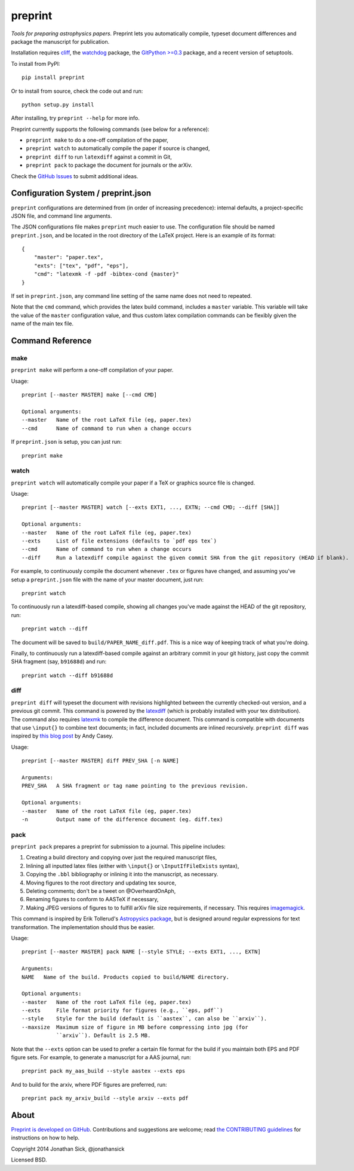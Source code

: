 ########
preprint
########

*Tools for preparing astrophysics papers.* Preprint lets you automatically compile, typeset document differences and package the manuscript for publication.

Installation requires `cliff <https://cliff.readthedocs.org/en/latest/>`_, the `watchdog <https://pypi.python.org/pypi/watchdog>`_ package, the `GitPython >=0.3 <https://pypi.python.org/pypi/GitPython/0.3.2.RC1>`_ package, and a recent version of setuptools.

To install from PyPI::

    pip install preprint

Or to install from source, check the code out and run::

    python setup.py install

After installing, try ``preprint --help`` for more info.

Preprint currently supports the following commands (see below for a reference):

- ``preprint make`` to do a one-off compilation of the paper,
- ``preprint watch`` to automatically compile the paper if source is changed,
- ``preprint diff`` to run ``latexdiff`` against a commit in Git,
- ``preprint pack`` to package the document for journals or the arXiv.

Check the `GitHub Issues <https://github.com/jonathansick/preprint/issues>`_ to submit additional ideas.

====================================
Configuration System / preprint.json
====================================

``preprint`` configurations are determined from (in order of increasing precedence): internal defaults, a project-specific JSON file, and command line arguments.

The JSON configurations file makes ``preprint`` much easier to use.
The configuration file should be named ``preprint.json``, and be located in the root directory of the LaTeX project.
Here is an example of its format::

    { 
        "master": "paper.tex",
        "exts": ["tex", "pdf", "eps"],
        "cmd": "latexmk -f -pdf -bibtex-cond {master}"
    }

If set in ``preprint.json``, any command line setting of the same name does not need to repeated.

Note that the ``cmd`` command, which provides the latex build command, includes a ``master`` variable.
This variable will take the value of the ``master`` configuration value, and thus custom latex compilation commands can be flexibly given the name of the main tex file.

=================
Command Reference
=================

make
----

``preprint make`` will perform a one-off compilation of your paper.

Usage::

    preprint [--master MASTER] make [--cmd CMD]

    Optional arguments:
    --master   Name of the root LaTeX file (eg, paper.tex)
    --cmd      Name of command to run when a change occurs


If ``preprint.json`` is setup, you can just run::

    preprint make


watch
-----

``preprint watch`` will automatically compile your paper if a TeX or graphics source file is changed.

Usage::

    preprint [--master MASTER] watch [--exts EXT1, ..., EXTN; --cmd CMD; --diff [SHA]]

    Optional arguments:
    --master   Name of the root LaTeX file (eg, paper.tex)
    --exts     List of file extensions (defaults to `pdf eps tex`)
    --cmd      Name of command to run when a change occurs
    --diff     Run a latexdiff compile against the given commit SHA from the git repository (HEAD if blank).

For example, to continuously compile the document whenever ``.tex`` or figures have changed, and assuming you've setup a ``preprint.json`` file with the name of your master document, just run::

    preprint watch

To continuously run a latexdiff-based compile, showing all changes you've made against the HEAD of the git repository, run::

    preprint watch --diff

The document will be saved to ``build/PAPER_NAME_diff.pdf``.
This is a nice way of keeping track of what you're doing.

Finally, to continuously run a latexdiff-based compile against an arbitrary commit in your git history, just copy the commit SHA fragment (say, ``b91688d``) and run::

    preprint watch --diff b91688d


diff
----

``preprint diff`` will typeset the document with revisions highlighted between the currently checked-out version, and a previous git commit.
This command is powered by the `latexdiff <http://latexdiff.berlios.de>`_ (which is probably installed with your tex distribution).
The command also requires `latexmk <http://users.phys.psu.edu/~collins/software/latexmk-jcc/>`_ to compile the difference document.
This command is compatible with documents that use ``\input{}`` to combine text documents; in fact, included documents are inlined recursively.
``preprint diff`` was inspired by `this blog post <http://astrowizici.st/blog/2013/10/04/publishing-with-git/>`_ by Andy Casey.

Usage::

    preprint [--master MASTER] diff PREV_SHA [-n NAME]

    Arguments:
    PREV_SHA   A SHA fragment or tag name pointing to the previous revision.

    Optional arguments:
    --master   Name of the root LaTeX file (eg, paper.tex)
    -n         Output name of the difference document (eg. diff.tex)


pack
----

``preprint pack`` prepares a preprint for submission to a journal.
This pipeline includes:

1. Creating a build directory and copying over just the required manuscript files,
2. Inlining all inputted latex files (either with ``\input{}`` or ``\InputIfFileExists`` syntax),
3. Copying the ``.bbl`` bibliography or inlining it into the manuscript, as necessary.
4. Moving figures to the root directory and updating tex source,
5. Deleting comments; don't be a tweet on @OverheardOnAph,
6. Renaming figures to conform to AASTeX if necessary,
7. Making JPEG versions of figures to to fulfill arXiv file size requirements, if necessary. This requires `imagemagick <http://www.imagemagick.org/script/index.php>`_.

This command is inspired by Erik Tollerud's `Astropysics package <http://pythonhosted.org/Astropysics/coremods/publication.html>`_, but is designed around regular expressions for text transformation.
The implementation should thus be easier.

Usage::

    preprint [--master MASTER] pack NAME [--style STYLE; --exts EXT1, ..., EXTN]

    Arguments:
    NAME   Name of the build. Products copied to build/NAME directory.

    Optional arguments:
    --master   Name of the root LaTeX file (eg, paper.tex)
    --exts     File format priority for figures (e.g., ``eps, pdf``)
    --style    Style for the build (default is ``aastex``, can also be ``arxiv``).
    --maxsize  Maximum size of figure in MB before compressing into jpg (for
               ``arxiv``). Default is 2.5 MB.

Note that the ``--exts`` option can be used to prefer a certain file format for the build if you maintain both EPS and PDF figure sets.
For example, to generate a manuscript for a AAS journal, run::

    preprint pack my_aas_build --style aastex --exts eps

And to build for the arxiv, where PDF figures are preferred, run::

    preprint pack my_arxiv_build --style arxiv --exts pdf

=====
About
=====

`Preprint is developed on GitHub <https://github.com/jonathansick/preprint>`_.
Contributions and suggestions are welcome;
read `the CONTRIBUTING guidelines <https://github.com/jonathansick/preprint/blob/master/CONTRIBUTING.md>`_ for instructions on how to help.

Copyright 2014 Jonathan Sick, @jonathansick

Licensed BSD.
